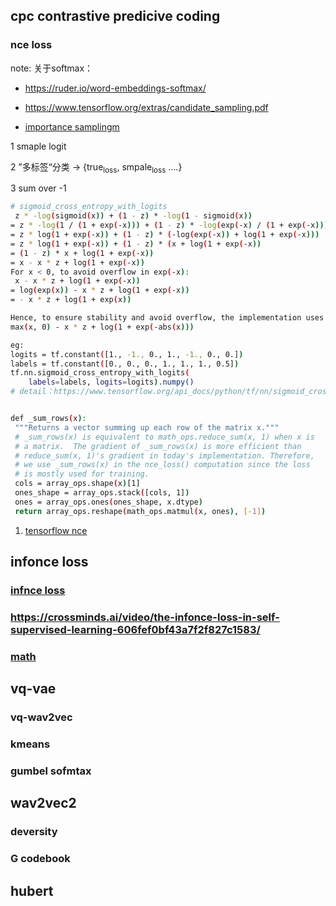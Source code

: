 ** cpc contrastive predicive coding
*** nce loss 
note: 关于softmax：
- https://ruder.io/word-embeddings-softmax/

- https://www.tensorflow.org/extras/candidate_sampling.pdf

- __importance samplingm__

1 smaple logit

2 ”多标签“分类  -> {true_loss, smpale_loss ....}

3 sum over -1

#+begin_src bash
# sigmoid_cross_entropy_with_logits
 z * -log(sigmoid(x)) + (1 - z) * -log(1 - sigmoid(x))
= z * -log(1 / (1 + exp(-x))) + (1 - z) * -log(exp(-x) / (1 + exp(-x)))
= z * log(1 + exp(-x)) + (1 - z) * (-log(exp(-x)) + log(1 + exp(-x)))
= z * log(1 + exp(-x)) + (1 - z) * (x + log(1 + exp(-x))
= (1 - z) * x + log(1 + exp(-x))
= x - x * z + log(1 + exp(-x))
For x < 0, to avoid overflow in exp(-x):
 x - x * z + log(1 + exp(-x))
= log(exp(x)) - x * z + log(1 + exp(-x))
= - x * z + log(1 + exp(x))

Hence, to ensure stability and avoid overflow, the implementation uses this equivalent formulation
max(x, 0) - x * z + log(1 + exp(-abs(x)))

eg:
logits = tf.constant([1., -1., 0., 1., -1., 0., 0.])
labels = tf.constant([0., 0., 0., 1., 1., 1., 0.5])
tf.nn.sigmoid_cross_entropy_with_logits(
    labels=labels, logits=logits).numpy()
# detail：https://www.tensorflow.org/api_docs/python/tf/nn/sigmoid_cross_entropy_with_logits


 #+end_src
 
 #+begin_src bash
 def _sum_rows(x):
  """Returns a vector summing up each row of the matrix x."""
  # _sum_rows(x) is equivalent to math_ops.reduce_sum(x, 1) when x is
  # a matrix.  The gradient of _sum_rows(x) is more efficient than
  # reduce_sum(x, 1)'s gradient in today's implementation. Therefore,
  # we use _sum_rows(x) in the nce_loss() computation since the loss
  # is mostly used for training.
  cols = array_ops.shape(x)[1]
  ones_shape = array_ops.stack([cols, 1])
  ones = array_ops.ones(ones_shape, x.dtype)
  return array_ops.reshape(math_ops.matmul(x, ones), [-1])
 #+end_src
 
**** [[https://github.com/tensorflow/tensorflow/blob/v2.8.0/tensorflow/python/ops/nn_impl.py#L2007-L2109][tensorflow nce]]
** infonce loss
***  [[https://paperswithcode.com/method/infonce][infnce loss]]
***  https://crossminds.ai/video/the-infonce-loss-in-self-supervised-learning-606fef0bf43a7f2f827c1583/
*** [[https://zhuanlan.zhihu.com/p/334772391][math]]
** vq-vae
*** vq-wav2vec
*** kmeans 
*** gumbel sofmtax
** wav2vec2
*** deversity
*** G codebook
** hubert


